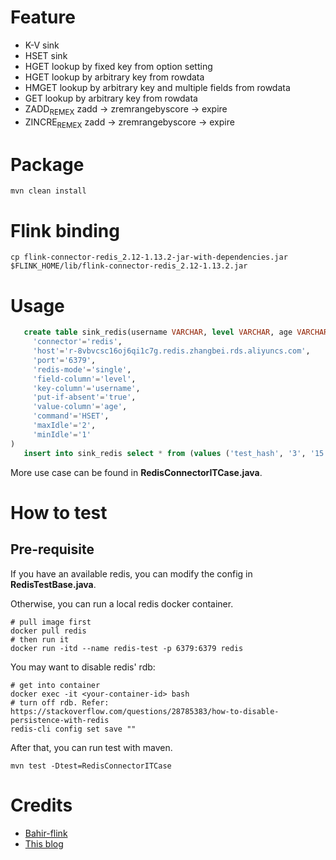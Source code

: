 * Feature
  - K-V sink
  - HSET sink
  - HGET lookup by fixed key from option setting
  - HGET lookup by arbitrary key from rowdata
  - HMGET lookup by arbitrary key and multiple fields from rowdata
  - GET lookup by arbitrary key from rowdata
  - ZADD_REM_EX zadd -> zremrangebyscore -> expire
  - ZINCRE_REM_EX zadd -> zremrangebyscore -> expire

* Package
  #+begin_src shell
    mvn clean install
  #+end_src

* Flink binding
  #+begin_src shell
    cp flink-connector-redis_2.12-1.13.2-jar-with-dependencies.jar $FLINK_HOME/lib/flink-connector-redis_2.12-1.13.2.jar
  #+end_src

* Usage
  #+begin_src sql
    create table sink_redis(username VARCHAR, level VARCHAR, age VARCHAR) with (
      'connector'='redis',
      'host'='r-8vbvcsc16oj6qi1c7g.redis.zhangbei.rds.aliyuncs.com',
      'port'='6379',
      'redis-mode'='single',
      'field-column'='level',
      'key-column'='username',
      'put-if-absent'='true',
      'value-column'='age',
      'command'='HSET',
      'maxIdle'='2',
      'minIdle'='1'
 )
    insert into sink_redis select * from (values ('test_hash', '3', '15'))
  #+end_src

  More use case can be found in *RedisConnectorITCase.java*.

* How to test

** Pre-requisite
   If you have an available redis, you can modify the config in *RedisTestBase.java*.

   Otherwise, you can run a local redis docker container.
   #+begin_src shell
     # pull image first
     docker pull redis
     # then run it
     docker run -itd --name redis-test -p 6379:6379 redis
   #+end_src
   You may want to disable redis' rdb:
   #+begin_src shell
     # get into container
     docker exec -it <your-container-id> bash
     # turn off rdb. Refer: https://stackoverflow.com/questions/28785383/how-to-disable-persistence-with-redis
     redis-cli config set save ""
   #+end_src

   After that, you can run test with maven.
   #+begin_src shell
     mvn test -Dtest=RedisConnectorITCase
   #+end_src

* Credits

  - [[https://github.com/apache/bahir-flink/tree/master/flink-connector-redis][Bahir-flink]]
  - [[https://blog.csdn.net/nazeniwaresakini/article/details/114481003][This blog]]
